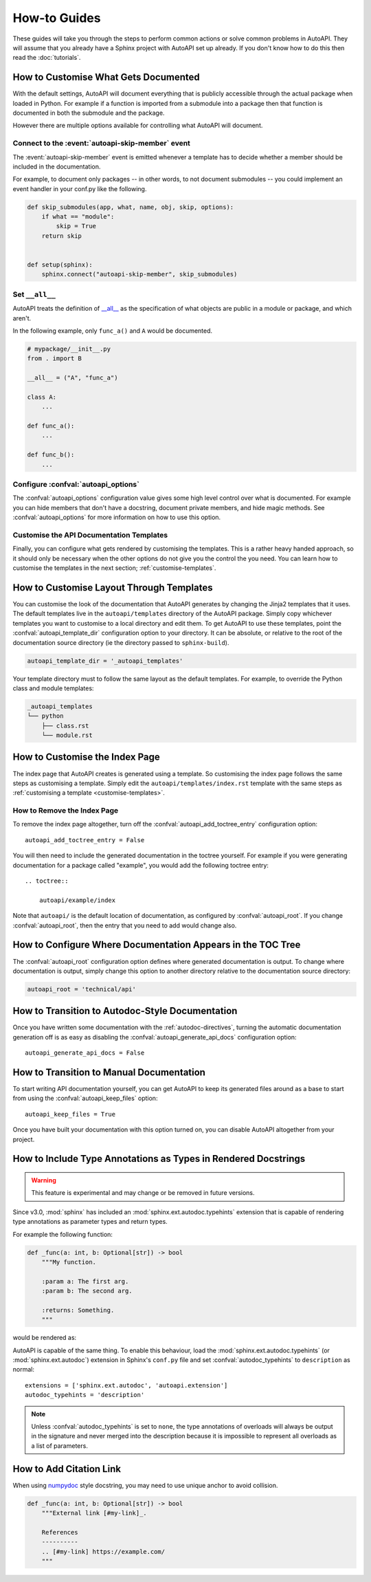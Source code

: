 How-to Guides
=============

These guides will take you through the steps to perform common actions
or solve common problems in AutoAPI. 
They will assume that you already have a Sphinx project with AutoAPI
set up already.
If you don't know how to do this then read the :doc:`tutorials`.


.. _customise-documented-api:

How to Customise What Gets Documented
-------------------------------------

With the default settings,
AutoAPI will document everything that is publicly accessible through the actual package
when loaded in Python.
For example if a function is imported from a submodule into a package
then that function is documented in both the submodule and the package.

However there are multiple options available for controlling what AutoAPI will document.


Connect to the :event:`autoapi-skip-member` event
^^^^^^^^^^^^^^^^^^^^^^^^^^^^^^^^^^^^^^^^^^^^^^^^^

The :event:`autoapi-skip-member` event is emitted whenever
a template has to decide whether a member should be included in the documentation.

For example, to document only packages
-- in other words, to not document submodules --
you could implement an event handler in your conf.py like the following.

.. code-block:: python

    def skip_submodules(app, what, name, obj, skip, options):
        if what == "module":
            skip = True
        return skip


    def setup(sphinx):
        sphinx.connect("autoapi-skip-member", skip_submodules)


Set ``__all__``
^^^^^^^^^^^^^^^

AutoAPI treats the definition of `__all__ <https://docs.python.org/tutorial/modules.html#importing-from-a-package>`_
as the specification of what objects are public in a module or package, and which aren't.

In the following example, only ``func_a()`` and ``A`` would be documented.

.. code-block:: python

    # mypackage/__init__.py
    from . import B

    __all__ = ("A", "func_a")

    class A:
        ...

    def func_a():
        ...

    def func_b():
        ...


Configure :confval:`autoapi_options`
^^^^^^^^^^^^^^^^^^^^^^^^^^^^^^^^^^^^

The :confval:`autoapi_options` configuration value gives some high level control
over what is documented.
For example you can hide members that don't have a docstring,
document private members, and hide magic methods.
See :confval:`autoapi_options` for more information on how to use this option.


Customise the API Documentation Templates
^^^^^^^^^^^^^^^^^^^^^^^^^^^^^^^^^^^^^^^^^

Finally, you can configure what gets rendered by customising the templates.
This is a rather heavy handed approach,
so it should only be necessary when the other options do not give you
the control the you need.
You can learn how to customise the templates in the next section;
:ref:`customise-templates`.


.. _customise-templates:

How to Customise Layout Through Templates
-----------------------------------------

You can customise the look of the documentation that AutoAPI generates
by changing the Jinja2 templates that it uses.
The default templates live in the ``autoapi/templates`` directory of the AutoAPI package.
Simply copy whichever templates you want to customise to a local directory
and edit them.
To get AutoAPI to use these templates,
point the :confval:`autoapi_template_dir` configuration option to your directory.
It can be absolute, or relative to the root of the documentation source directory
(ie the directory passed to ``sphinx-build``).

.. code-block:: python

    autoapi_template_dir = '_autoapi_templates'

Your template directory must to follow the same layout as the default templates.
For example, to override the Python class and module templates:

.. code-block:: none

    _autoapi_templates
    └── python
        ├── class.rst
        └── module.rst


.. _customise-index-page:

How to Customise the Index Page
-------------------------------

The index page that AutoAPI creates is generated using a template.
So customising the index page follows the same steps as customising a template.
Simply edit the ``autoapi/templates/index.rst`` template
with the same steps as :ref:`customising a template <customise-templates>`.


How to Remove the Index Page
^^^^^^^^^^^^^^^^^^^^^^^^^^^^

To remove the index page altogether,
turn off the :confval:`autoapi_add_toctree_entry` configuration option::

    autoapi_add_toctree_entry = False

You will then need to include the generated documentation in the toctree yourself.
For example if you were generating documentation for a package called "example",
you would add the following toctree entry::

    .. toctree::

        autoapi/example/index

Note that ``autoapi/`` is the default location of documentation,
as configured by :confval:`autoapi_root`.
If you change :confval:`autoapi_root`,
then the entry that you need to add would change also.


How to Configure Where Documentation Appears in the TOC Tree
------------------------------------------------------------

The :confval:`autoapi_root` configuration option defines where generated documentation is output.
To change where documentation is output,
simply change this option to another directory relative to the documentation source directory:

.. code-block:: python

    autoapi_root = 'technical/api'


How to Transition to Autodoc-Style Documentation
----------------------------------------------------

Once you have written some documentation with the :ref:`autodoc-directives`,
turning the automatic documentation generation off is as easy as
disabling the :confval:`autoapi_generate_api_docs` configuration option::

    autoapi_generate_api_docs = False


How to Transition to Manual Documentation
-----------------------------------------

To start writing API documentation yourself,
you can get AutoAPI to keep its generated files around as a base to start from
using the :confval:`autoapi_keep_files` option::

    autoapi_keep_files = True

Once you have built your documentation with this option turned on,
you can disable AutoAPI altogether from your project.


How to Include Type Annotations as Types in Rendered Docstrings
---------------------------------------------------------------

.. warning::

    This feature is experimental and may change or be removed in future versions.

Since v3.0, :mod:`sphinx` has included an :mod:`sphinx.ext.autodoc.typehints`
extension that is capable of rendering type annotations as
parameter types and return types.

For example the following function:

.. code-block::

    def _func(a: int, b: Optional[str]) -> bool
        """My function.

        :param a: The first arg.
        :param b: The second arg.

        :returns: Something.
        """

would be rendered as:

.. py:function:: _func(a, b)
    :noindex:

    :param int a: The first arg.
    :param b: The second arg.
    :type b: Optional[str]

    :returns: Something.
    :rtype: bool

AutoAPI is capable of the same thing.
To enable this behaviour, load the :mod:`sphinx.ext.autodoc.typehints`
(or :mod:`sphinx.ext.autodoc`) extension in Sphinx's ``conf.py`` file
and set :confval:`autodoc_typehints` to ``description`` as normal::

    extensions = ['sphinx.ext.autodoc', 'autoapi.extension']
    autodoc_typehints = 'description'

.. note::

    Unless :confval:`autodoc_typehints` is set to ``none``,
    the type annotations of overloads will always be output in the signature
    and never merged into the description
    because it is impossible to represent all overloads as a list of parameters.


How to Add Citation Link
------------------------

When using `numpydoc <https://pypi.org/project/numpydoc/>`_ style docstring,
you may need to use unique anchor to avoid collision.

.. code-block::

    def _func(a: int, b: Optional[str]) -> bool
        """External link [#my-link]_.

        References
        ----------
        .. [#my-link] https://example.com/
        """
